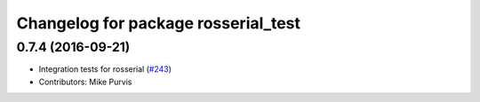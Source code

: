 ^^^^^^^^^^^^^^^^^^^^^^^^^^^^^^^^^^^^
Changelog for package rosserial_test
^^^^^^^^^^^^^^^^^^^^^^^^^^^^^^^^^^^^

0.7.4 (2016-09-21)
------------------
* Integration tests for rosserial (`#243 <https://github.com/ros-drivers/rosserial/issues/243>`_)
* Contributors: Mike Purvis
